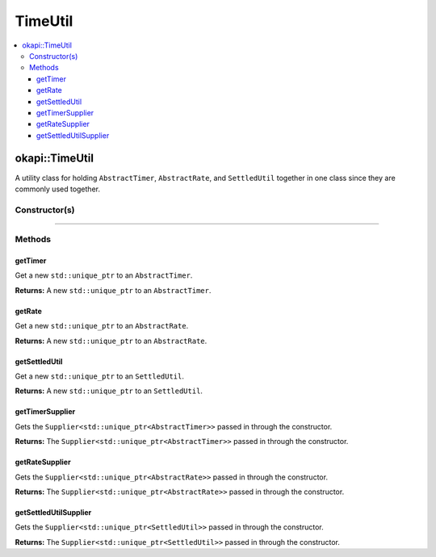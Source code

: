 ========
TimeUtil
========

.. contents:: :local:

okapi::TimeUtil
===============

A utility class for holding ``AbstractTimer``, ``AbstractRate``, and ``SettledUtil`` together in
one class since they are commonly used together.

Constructor(s)
--------------

.. tabs ::
   .. tab :: Prototype
      .. highlight:: cpp
      ::

        TimeUtil(const Supplier<std::unique_ptr<AbstractTimer>> &itimerSupplier,
                 const Supplier<std::unique_ptr<AbstractRate>> &irateSupplier,
                 const Supplier<std::unique_ptr<SettledUtil>> &isettledUtilSupplier);

----

Methods
-------

getTimer
~~~~~~~~

Get a new ``std::unique_ptr`` to an ``AbstractTimer``.

.. tabs ::
   .. tab :: Prototype
      .. highlight:: cpp
      ::

        std::unique_ptr<AbstractTimer> getTimer() const

**Returns:** A new ``std::unique_ptr`` to an ``AbstractTimer``.

getRate
~~~~~~~

Get a new ``std::unique_ptr`` to an ``AbstractRate``.

.. tabs ::
   .. tab :: Prototype
      .. highlight:: cpp
      ::

        std::unique_ptr<AbstractRate> getRate() const

**Returns:** A new ``std::unique_ptr`` to an ``AbstractRate``.

getSettledUtil
~~~~~~~~~~~~~~

Get a new ``std::unique_ptr`` to an ``SettledUtil``.

.. tabs ::
   .. tab :: Prototype
      .. highlight:: cpp
      ::

        std::unique_ptr<SettledUtil> getSettledUtil() const

**Returns:** A new ``std::unique_ptr`` to an ``SettledUtil``.

getTimerSupplier
~~~~~~~~~~~~~~~~

Gets the ``Supplier<std::unique_ptr<AbstractTimer>>`` passed in through the constructor.

.. tabs ::
   .. tab :: Prototype
      .. highlight:: cpp
      ::

        Supplier<std::unique_ptr<AbstractTimer>> getTimerSupplier() const

**Returns:** The ``Supplier<std::unique_ptr<AbstractTimer>>`` passed in through the constructor.

getRateSupplier
~~~~~~~~~~~~~~~

Gets the ``Supplier<std::unique_ptr<AbstractRate>>`` passed in through the constructor.

.. tabs ::
   .. tab :: Prototype
      .. highlight:: cpp
      ::

        Supplier<std::unique_ptr<AbstractRate>> getRateSupplier() const

**Returns:** The ``Supplier<std::unique_ptr<AbstractRate>>`` passed in through the constructor.

getSettledUtilSupplier
~~~~~~~~~~~~~~~~~~~~~~

Gets the ``Supplier<std::unique_ptr<SettledUtil>>`` passed in through the constructor.

.. tabs ::
   .. tab :: Prototype
      .. highlight:: cpp
      ::

        Supplier<std::unique_ptr<SettledUtil>> getSettledUtilSupplier() const

**Returns:** The ``Supplier<std::unique_ptr<SettledUtil>>`` passed in through the constructor.

